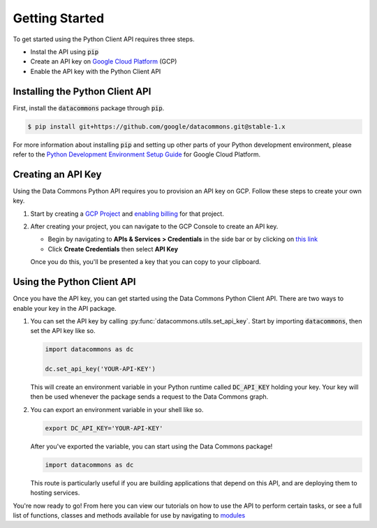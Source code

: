 Getting Started
===============

To get started using the Python Client API requires three steps.

- Instal the API using :code:`pip`
- Create an API key on `Google Cloud Platform <https://cloud.google.com/>`_ (GCP)
- Enable the API key with the Python Client API

Installing the Python Client API
--------------------------------

First, install the :code:`datacommons` package through :code:`pip`.

.. code-block:: bash

    $ pip install git+https://github.com/google/datacommons.git@stable-1.x

For more information about installing :code:`pip` and setting up other parts of
your Python development environment, please refer to the
`Python Development Environment Setup Guide <https://cloud.google.com/python/setup>`_
for Google Cloud Platform.

Creating an API Key
-------------------

Using the Data Commons Python API requires you to provision an API key on GCP.
Follow these steps to create your own key.

1.  Start by creating a `GCP Project`_ and `enabling billing`_ for that project.
2.  After creating your project, you can navigate to the GCP Console to create
    an API key.

    - Begin by navigating to **APIs & Services > Credentials** in the side
      bar or by clicking on
      `this link <https://console.developers.google.com/apis/credentials>`_
    - Click **Create Credentials** then select **API Key**

    Once you do this, you'll be presented a key that you can copy to your
    clipboard.

.. _`GCP Project`: https://console.developers.google.com/projectcreate
.. _`enabling billing`: https://cloud.google.com/billing/docs/how-to/modify-project#enable_billing_for_a_project

Using the Python Client API
---------------------------

Once you have the API key, you can get started using the Data Commons Python
Client API. There are two ways to enable your key in the API package.

1.  You can set the API key by calling :py:func:`datacommons.utils.set_api_key`.
    Start by importing :code:`datacommons`, then set the API key like so.

    .. code-block:: python

       import datacommons as dc

       dc.set_api_key('YOUR-API-KEY')

    This will create an environment variable in your Python runtime called
    :code:`DC_API_KEY` holding your key. Your key will then be used whenever
    the package sends a request to the Data Commons graph.

2.  You can export an environment variable in your shell like so.

    .. code-block:: bash

       export DC_API_KEY='YOUR-API-KEY'

    After you've exported the variable, you can start using the Data Commons
    package!

    .. code-block:: python

       import datacommons as dc

    This route is particularly useful if you are building applications that
    depend on this API, and are deploying them to hosting services.

You're now ready to go! From here you can view our tutorials on how to use the
API to perform certain tasks, or see a full list of functions, classes and
methods available for use by navigating to `modules <modules.html>`_
